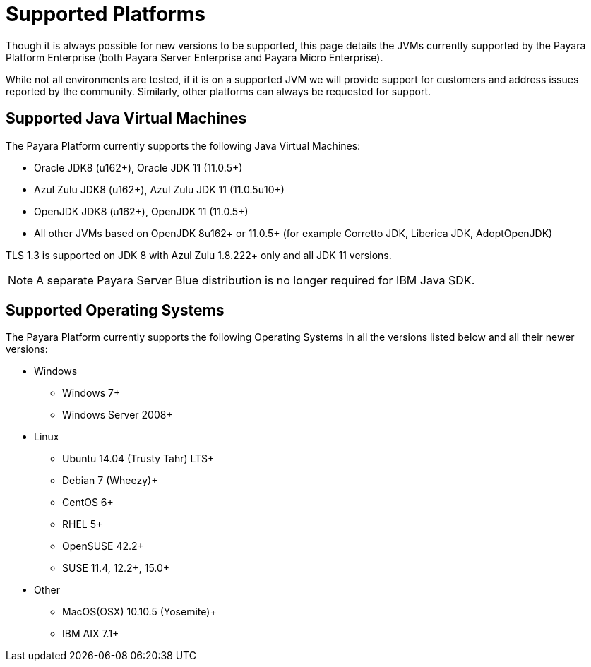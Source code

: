 = Supported Platforms

Though it is always possible for new versions to be supported, this page
details the JVMs currently supported by the Payara Platform Enterprise (both Payara Server Enterprise and Payara Micro Enterprise).

While not all environments are tested, if it is on a supported JVM we will
provide support for customers and address issues reported by the community.
Similarly, other platforms can always be requested for support.

== Supported Java Virtual Machines

The Payara Platform currently supports the following Java Virtual Machines:

* Oracle JDK8 (u162+), Oracle JDK 11 (11.0.5+)
* Azul Zulu JDK8 (u162+), Azul Zulu JDK 11 (11.0.5u10+)
* OpenJDK JDK8 (u162+), OpenJDK 11 (11.0.5+)
* All other JVMs based on OpenJDK 8u162+ or 11.0.5+ (for example Corretto JDK, Liberica JDK, AdoptOpenJDK)

TLS 1.3 is supported on JDK 8 with Azul Zulu 1.8.222+ only and all JDK 11 versions.

NOTE: A separate Payara Server Blue distribution is no longer required for IBM Java SDK.

== Supported Operating Systems

The Payara Platform currently supports the following Operating Systems in all the versions listed below and all their newer versions:

* Windows
** Windows 7+
** Windows Server 2008+
* Linux
** Ubuntu 14.04 (Trusty Tahr) LTS+
** Debian 7 (Wheezy)+
** CentOS 6+
** RHEL 5+
** OpenSUSE 42.2+
** SUSE 11.4, 12.2+, 15.0+
* Other
** MacOS(OSX) 10.10.5 (Yosemite)+
** IBM AIX 7.1+ 
